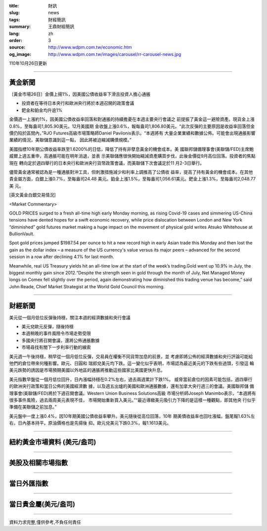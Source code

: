 :title: 財訊
:slug: news
:tags: 財經簡訊
:summary: 王鼎財經簡訊
:lang: zh
:order: 3
:source: http://www.wdpm.com.tw/economic.htm
:og_image: http://www.wdpm.com.tw/images/carousel/rr-carousel-news.jpg

110年10月26日更新

----

黃金新聞
++++++++

〔黃金市場26日〕金價上揚1%，因美國公債收益率下滑且投資人擔心通脹

* 投資者在等待日本央行和歐洲央行將於本週召開的政策會議
* 鈀金和鉑金均升逾1%

金價週一上漲約1%，因美國公債收益率回落和對通脹的持續擔憂在本週主要央行會議之
前提振了黃金這一避險資產。現貨金上漲0.8%，至每盎司1,805.90美元。12月美國期
金收盤上漲0.6%，報每盎司1,806.80美元。“此次反彈的主要原因是收益率回落但金
價仍陷於區間內，”RJO Futures高級市場策略師Daniel Pavilonis表示。“本週將有
大量企業業績和數據公佈。可能會出現通脹影響業績的情況，美聯儲意識到這一點，
因此將被迫縮減購債規模。”

美國指標10年期公債收益率跌至1.6200%的日低，降低了持有非孽息黃金的機會成本。美
國聯邦儲備理事會(美聯儲/FED)主席鮑威爾上週五重申，高通脹可能在明年消退，並表
示美聯儲應很快開始縮減資產購買步伐，此後金價從9月高位回落。投資者的焦點現在
轉向定於週四舉行的日本央行和歐洲央行貨幣政策會議，而美聯儲下次會議定於11
月2-3日舉行。

儘管黃金通常被認為是一種通脹對沖工具，但刺激措施減少和利率上調推高了公債收
益率，提高了持有黃金的機會成本。在其他貴金屬方面，白銀上漲0.7%，至每盎司24.48
美元。鉑金上漲1.5%，至每盎司1,056.61美元。鈀金上漲1.3%，至每盎司2,048.77美
元。





[英文黃金白銀交易情況]

<Market Commentary>

GOLD PRICES surged to a fresh all-time high early Monday morning, as 
rising Covid-19 cases and simmering US-China tensions have dented hopes 
for a swift economic recovery, while price dislocation between London and 
New York “diminished” gold futures market making a huge impact on the 
movement of physical gold writes Atsuko Whitehouse at BullionVault.
 
Spot gold prices jumped $1987.54 per ounce to hit a new record high in 
early Asian trade this Monday and then lost the gain as the dollar 
index – a measure of the US currency's value versus its major 
peers – advanced for the second session in a row after declining 4.1% 
for last month.
 
Meanwhile, real US Treasury yields hit an all-time low at the start of 
the week’s trading.Gold went up 10.9% in July, the biggest monthly gain 
since 2012.“Despite the strength seen in gold through the month of July, 
Net Managed Money longs on Comex fell slightly over the period, again 
demonstrating how diminished this trading venue has become,” said John 
Reade, Chief Market Strategist at the World Gold Council this morning.

----

財經新聞
++++++++
美元從一個月低位反彈後持穩，關注本週的經濟數據和央行會議

* 美元兌歐元反彈，隨後持穩
* 本週稍晚的事件風險令市場走勢受限
* 多國央行將召開會議，還將公佈通脹數據
* 市場尋找有關下一步利率行動的線索

美元週一午後持穩，稍早從一個月低位反彈，交易員在權衡不同貨幣加息的前景，並
考慮即將公佈的經濟數據和央行評論可能給他們的倉位帶來何種影響。歐元、日圓和
瑞郎兌美元均下跌。這一變化似乎表明，市場認為最近美元的下跌有些過頭，引發這
輪美元跌勢的誘因是市場預期美國以外地區的通脹將推動這些國家比美國更快升息。

美元指數早盤從一個月低位回升，日內漲幅持穩在0.2%左右，過去兩週累計下跌1%。
威脅當前倉位的因素可能包括，週四舉行的歐洲央行政策和當日公佈的美國經濟數
據，以及週五出爐的美國和歐洲通脹數據，還有加拿大央行週三的會議。美國聯邦儲
備理事會(美聯儲/FED)將於下週召開會議。Western Union Business Solutions高級
市場分析師Joseph Manimbo表示，“本週將有很多事件風險，過去兩周美元表現不佳，
市場開始重新買入美元。”“最近導緻美元吸引力下降的是這樣一種觀點，即其他央
行似乎準備在美聯儲之前加息。”

美元盤中一度上漲0.4%，因10年期美國公債收益率攀升。美元隨後從高位回落，10年
期美債收益率也回吐漲幅，盤尾報1.63%左右，日內基本持平。原油價格也是先揚後
抑。歐元兌美元下跌0.3%，報1.1613美元。




            


----

紐約黃金市場資料 (美元/盎司)
++++++++++++++++++++++++++++

.. raw:: html

  <A HREF="http://www.kitco.com/connecting.html">
  <IMG SRC="http://www.kitconet.com/images/quotes_4b2.gif" BORDER="0" ALT="[Most Recent Quotes from www.kitco.com]">
  </A>

----

美股及相關市場指數
++++++++++++++++++

.. raw:: html

  <!-- TradingView Widget BEGIN -->
  <div class="tradingview-widget-container">
    <div class="tradingview-widget-container__widget"></div>
    <div class="tradingview-widget-copyright"><a href="https://tw.tradingview.com/markets/indices/" rel="noopener" target="_blank"><span class="blue-text">指數行情</span></a>由TradingView提供</div>
    <script type="text/javascript" src="https://s3.tradingview.com/external-embedding/embed-widget-market-quotes.js" async>
    {
    "title": "指數",
    "width": 770,
    "height": 450,
    "locale": "zh_TW",
    "symbolsGroups": [
      {
        "name": "美國和加拿大",
        "symbols": [
          {
            "name": "FOREXCOM:SPXUSD",
            "displayName": "標準普爾500"
          },
          {
            "name": "FOREXCOM:NSXUSD",
            "displayName": "納斯達克100指數"
          },
          {
            "name": "CME_MINI:ES1!",
            "displayName": "E-迷你 標普指數期貨"
          },
          {
            "name": "INDEX:DXY",
            "displayName": "美元指數"
          },
          {
            "name": "FOREXCOM:DJI",
            "displayName": "道瓊斯 30"
          }
        ]
      },
      {
        "name": "歐洲",
        "symbols": [
          {
            "name": "INDEX:SX5E",
            "displayName": "歐元藍籌50"
          },
          {
            "name": "FOREXCOM:UKXGBP",
            "displayName": "富時100"
          },
          {
            "name": "INDEX:DEU30",
            "displayName": "德國DAX指數"
          },
          {
            "name": "INDEX:CAC40",
            "displayName": "法國 CAC 40 指數"
          },
          {
            "name": "INDEX:SMI"
          }
        ]
      },
      {
        "name": "亞太",
        "symbols": [
          {
            "name": "INDEX:NKY",
            "displayName": "日經225"
          },
          {
            "name": "INDEX:HSI",
            "displayName": "恆生"
          },
          {
            "name": "BSE:SENSEX",
            "displayName": "印度孟買指數"
          },
          {
            "name": "BSE:BSE500"
          },
          {
            "name": "INDEX:KSIC",
            "displayName": "韓國Kospi綜合指數"
          }
        ]
      }
    ],
    "colorTheme": "light"
  }
    </script>
  </div>
  <!-- TradingView Widget END -->

----

當日外匯指數
++++++++++++

.. raw:: html

  <!-- TradingView Widget BEGIN -->
  <div class="tradingview-widget-container">
    <div class="tradingview-widget-container__widget"></div>
    <div class="tradingview-widget-copyright"><a href="https://tw.tradingview.com/markets/currencies/forex-cross-rates/" rel="noopener" target="_blank"><span class="blue-text">外匯匯率</span></a>由TradingView提供</div>
    <script type="text/javascript" src="https://s3.tradingview.com/external-embedding/embed-widget-forex-cross-rates.js" async>
    {
    "width": "100%",
    "height": "100%",
    "currencies": [
      "EUR",
      "USD",
      "JPY",
      "GBP",
      "CNY",
      "TWD"
    ],
    "isTransparent": false,
    "colorTheme": "light",
    "locale": "zh_TW"
  }
    </script>
  </div>
  <!-- TradingView Widget END -->

----

當日貴金屬(美元/盎司)
+++++++++++++++++++++

.. raw:: html 

  <A HREF="http://www.kitco.com/connecting.html">
  <IMG SRC="http://www.kitconet.com/images/quotes_7a.gif" BORDER="0" ALT="[Most Recent Quotes from www.kitco.com]">
  </A>

----

資料力求完整,僅供參考,不負任何責任
